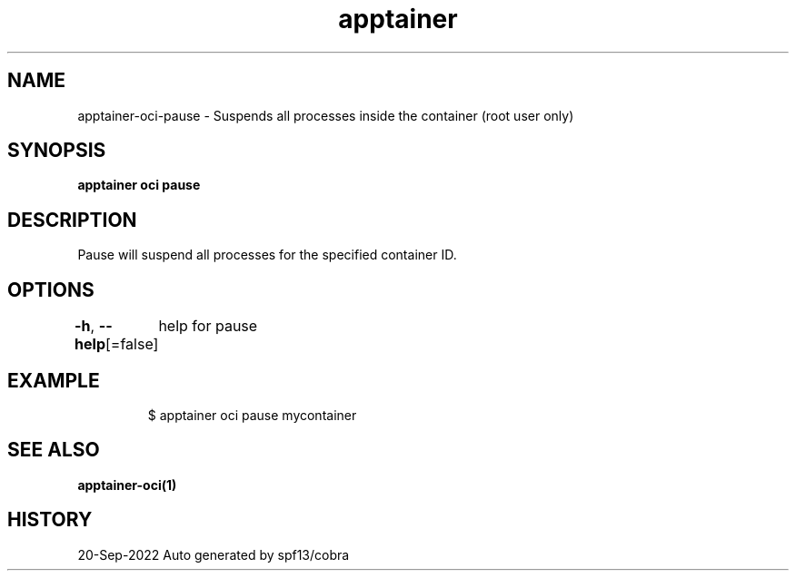 .nh
.TH "apptainer" "1" "Sep 2022" "Auto generated by spf13/cobra" ""

.SH NAME
.PP
apptainer-oci-pause - Suspends all processes inside the container (root user only)


.SH SYNOPSIS
.PP
\fBapptainer oci pause \fP


.SH DESCRIPTION
.PP
Pause will suspend all processes for the specified container ID.


.SH OPTIONS
.PP
\fB-h\fP, \fB--help\fP[=false]
	help for pause


.SH EXAMPLE
.PP
.RS

.nf

  $ apptainer oci pause mycontainer

.fi
.RE


.SH SEE ALSO
.PP
\fBapptainer-oci(1)\fP


.SH HISTORY
.PP
20-Sep-2022 Auto generated by spf13/cobra
